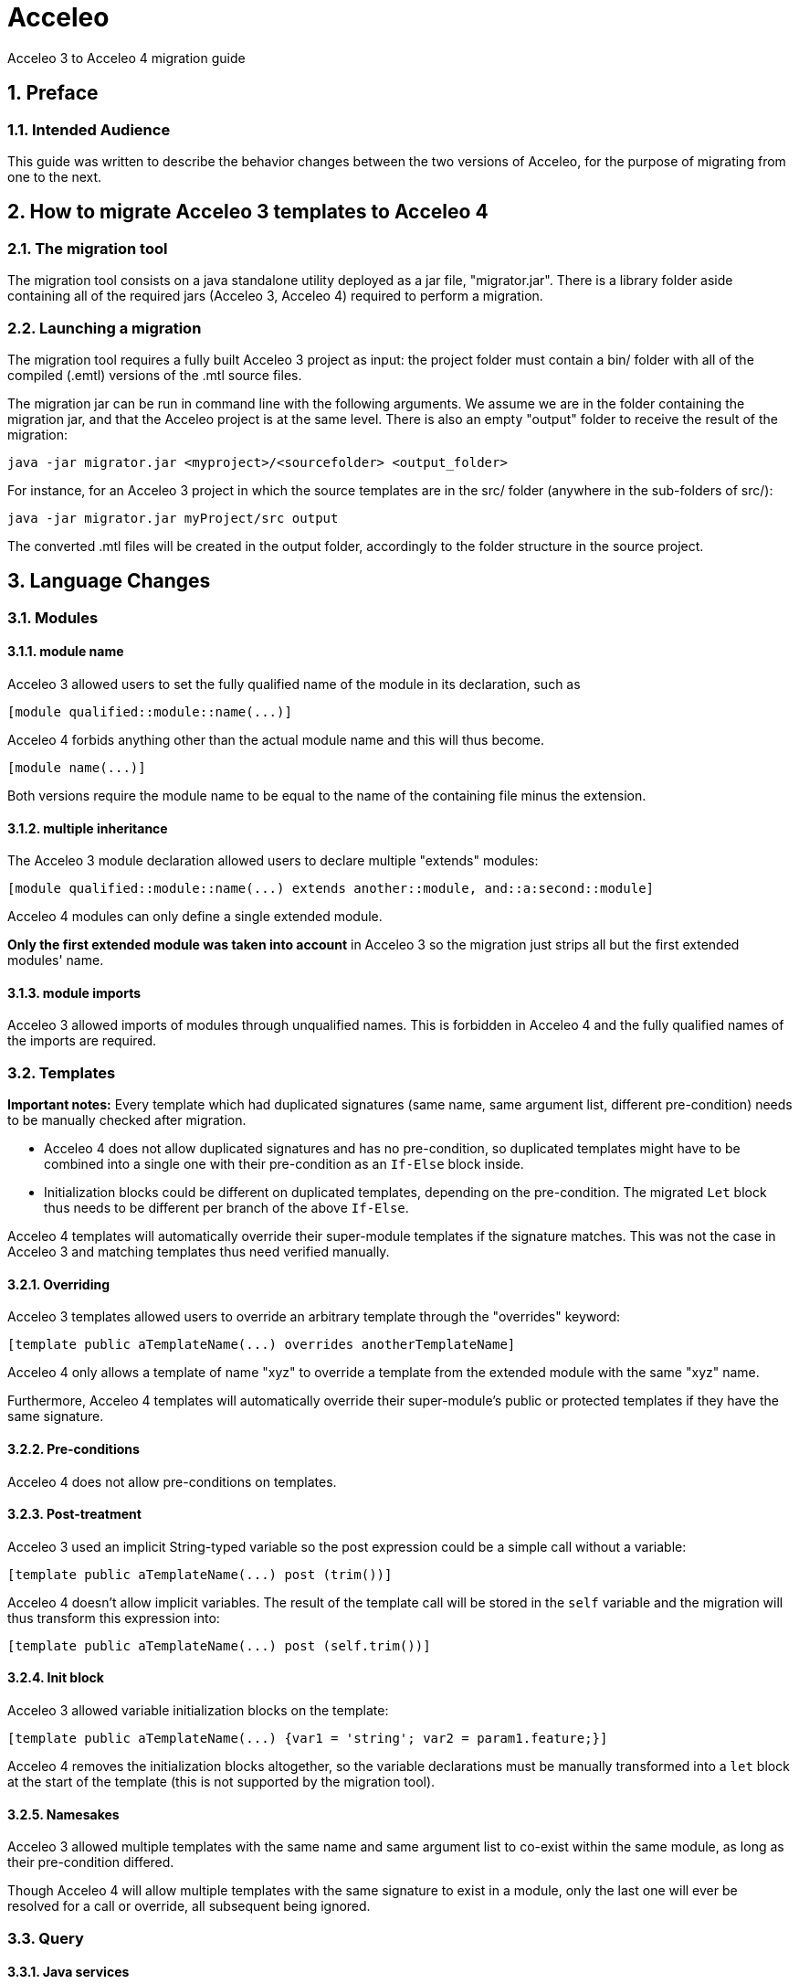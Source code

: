 = Acceleo
Acceleo 3 to Acceleo 4 migration guide

:doctype: book
:source-highlighter: rouge
:listing-caption: Listing
:toc:
:toclevels: 3
:sectnums:
:icons: image

== Preface

=== Intended Audience

This guide was written to describe the behavior changes between the two versions of Acceleo, for the purpose of migrating from one to the next.

== How to migrate Acceleo 3 templates to Acceleo 4

=== The migration tool

The migration tool consists on a java standalone utility deployed as a jar file, "migrator.jar". There is a library folder aside containing all of the required jars (Acceleo 3, Acceleo 4) required to perform a migration. 

=== Launching a migration

The migration tool requires a fully built Acceleo 3 project as input: the project folder must contain a bin/ folder with all of the compiled (.emtl) versions of the .mtl source files.

The migration jar can be run in command line with the following arguments. We assume we are in the folder containing the migration jar, and that the Acceleo project is at the same level. There is also an empty "output" folder to receive the result of the migration:
----
java -jar migrator.jar <myproject>/<sourcefolder> <output_folder>
----
For instance, for an Acceleo 3 project in which the source templates are in the src/ folder (anywhere in the sub-folders of src/):
----
java -jar migrator.jar myProject/src output
----
The converted .mtl files will be created in the output folder, accordingly to the folder structure in the source project.

 
== Language Changes

=== Modules

==== module name

Acceleo 3 allowed users to set the fully qualified name of the module in its declaration, such as

----
[module qualified::module::name(...)]
----

Acceleo 4 forbids anything other than the actual module name and this will thus become.

----
[module name(...)]
----

Both versions require the module name to be equal to the name of the containing file minus the extension.

==== multiple inheritance

The Acceleo 3 module declaration allowed users to declare multiple "extends" modules:

----
[module qualified::module::name(...) extends another::module, and::a:second::module]
----

Acceleo 4 modules can only define a single extended module.

*Only the first extended module was taken into account* in Acceleo 3 so the migration just strips all but the first extended modules' name.

==== module imports

Acceleo 3 allowed imports of modules through unqualified names. This is forbidden in Acceleo 4 and the fully qualified names of the imports are required.

=== Templates

*Important notes:* Every template which had duplicated signatures (same name, same argument list, different pre-condition) needs to be manually checked after migration.

* Acceleo 4 does not allow duplicated signatures and has no pre-condition, so duplicated templates might have to be combined into a single one with their pre-condition as an `If-Else` block inside.
* Initialization blocks could be different on duplicated templates, depending on the pre-condition. The migrated `Let` block thus needs to be different per branch of the above `If-Else`.

Acceleo 4 templates will automatically override their super-module templates if the signature matches. This was not the case in Acceleo 3 and matching templates thus need verified manually.

==== Overriding

Acceleo 3 templates allowed users to override an arbitrary template through the "overrides" keyword:

----
[template public aTemplateName(...) overrides anotherTemplateName]
----

Acceleo 4 only allows a template of name "xyz" to override a template from the extended module with the same "xyz" name.

Furthermore, Acceleo 4 templates will automatically override their super-module's public or protected templates if they have the same signature.

==== Pre-conditions

Acceleo 4 does not allow pre-conditions on templates.

==== Post-treatment

Acceleo 3 used an implicit String-typed variable so the post expression could be a simple call without a variable:

----
[template public aTemplateName(...) post (trim())]
----

Acceleo 4 doesn't allow implicit variables. The result of the template call will be stored in the `self` variable and the migration will thus transform this expression into:

----
[template public aTemplateName(...) post (self.trim())]
----

==== Init block

Acceleo 3 allowed variable initialization blocks on the template:

----
[template public aTemplateName(...) {var1 = 'string'; var2 = param1.feature;}]
----

Acceleo 4 removes the initialization blocks altogether, so the variable declarations must be manually transformed into a `let` block at the start of the template (this is not supported by the migration tool).

==== Namesakes

Acceleo 3 allowed multiple templates with the same name and same argument list to co-exist within the same module, as long as their pre-condition differed.

Though Acceleo 4 will allow multiple templates with the same signature to exist in a module, only the last one will ever be resolved for a call or override, all subsequent being ignored.

=== Query

==== Java services

The best practice for Acceleo 3 was to wrap java services inside of a query. The special `invoke` service was used to this end.

----
[query public hasStereotype(element : uml::Element, stereotypeName : String) : Boolean =
	invoke('org.eclipse.acceleo.module.sample.services.UMLServices', 'hasStereotype(org.eclipse.uml2.uml.Element, java.lang.String)', Sequence{element, stereotypeName})
/]
----

Acceleo 4 allows users to directly import java services.

=== File Block

The second argument for the file block in Acceleo 3 was a boolean (false = overwrite the file, true = append at the end of the file).

Acceleo 4 uses an enumeration, which allows the keyword "overwrite", "append" or "create" instead.

=== For Block

==== Simplified Syntax

Acceleo 3 allowed for loops in two formats:

----
[for (i : E | expr)]...[/for]
----

----
[for (expr)]...[/for]
----

In the second case, the loop variable was `self`.

Acceleo 4 only allows for the first of these two formats. Note that typing the iteration variable is optional in Acceleo 4.

==== Iteration count

Acceleo 3 defined an implicit variable, `i`, that held the current iteration count.

----
[for (feature : ecore::EStructuralFeature | class.eStructuralFeatures)]
iteration number [i/]
[/for]
----

Acceleo 4 does not define any similar variable.

==== before, separator, after

Acceleo 3 allowed users to specify a `before` expression that would be inserted right before the content generated by the loop body _if the loop had any iteration_. An `after` that would similarly inserted after the loop body if it generated any content, and finally a `separator` which content would be inserted in-between each iteration result.

----
[for (number : Integer | Sequence{1, 2, 3}) before ('int[] array = new int[') separator (', ') after ('];')][number/][/for]
----

Acceleo 4 only supports `separator`. This is not supported by the migration tool. To translate that in Acceleo 4 you could convert `before` and `after` into a `Let` holding the content of the iteration expression, then a `If` only generating before and after if the collection is not empty.

==== Pre-condition

Acceleo 3 allowed users to specify a pre-condition that would be evaluated every iteration and that would prevent all generation for that iteration if `false`.

----
[for (number : Integer | Sequence{1, 2, 3}) ? (isEven(number))]
[number/]
[/for]
----

Acceleo 4 does not have pre-conditions. This could be manually converted to an `If` at the start of the for body (this is not supported by the migration tool).

==== Init block

Acceleo 3 allowed variable initialization blocks on the for:

----
[for (feature : ecore::EStructuralFeature | class.eStructuralFeatures) {var : String = 'string'; className : String = class.name;}]
[number/]
[/for]
----

Acceleo 4 removes the initialization blocks altogether, so the variable declarations must be manually transformed into a `let` block before the `For` block (this is not supported by the migration tool).

*Note* the initialization block was evaluated before the for itself, and not for every loop.

==== Ranges

Acceleo 4 does not support ranges, e.g.:
----
[for (item : Integer | Sequence{1..5})]
[item/]
[/for]
----
Such for blocks are ignored by the migration tool.

=== Let Statement

Acceleo 3 only allowed a single variable per `Let`, forcing users to have multiple nested `Let` blocks to define more. The migration could aggregate multiple nested blocks into one with multiple variables if the nested blocks don't use one of the outer `Let`'s variable.

=== ElseLet Blocks

Acceleo 4 does not support elselet blocks, they are ignored by the migration tool.

=== Invocation

Acceleo 3 made use of implicit variables allowing module writers to avoid always specifying the target of an expression or call:

----
[template public generate(class : ecore::EClass)]
[name/] is equivalent to [class.name/] or [self.name/]
[eAllContents()/] is equivalent to [class.eAllContents()/] or [self.eAllContents()/]
[/template]
----

The implicit variable is always `self`, but the value of `self` may not be intuitive in all cases.

The migration replaces the implicit variable with the correct variable for Acceleo 4.

==== Template

Acceleo 3 : `self` is the first argument of the template.

Acceleo 4 : The migration tool makes the variable explicit, using the first argument of the template

==== Query

Acceleo 3 : `self` is the first argument of the query.

Acceleo 4 : The migration tool makes the variable explicit, using the first argument of the query

==== For

Acceleo 3 : `self` has the same value as the iteration variable.

Acceleo 4 : The migration tool makes the variable explicit, using the iteration variable

==== If

Acceleo 3 : The value of `self` is not changed within the `if` scope and remains the value of `self` outside of the `if`.

Acceleo 4 : The migration tool makes the variable explicit, using the parent context

==== let

Acceleo 3 : The value of `self` is not changed within the `let` scope and remains the value of `self` outside of the `let`.

Acceleo 4 : The migration tool makes the variable explicit, using the parent context

==== Expression

Acceleo 3/OCL : The value of `self` is defined by the current Acceleo scope and will not be altered by OCL.

Acceleo 4/AQL : The migration tool makes the variable explicit, using the parent context

You can have a look at the MTL to AQL https://www.eclipse.org/acceleo/documentation/aql.html#MigratingfromMTLqueries[migration guide].

=== Module Element Call

==== Template invocation

Acceleo 3 allowed special template calls such as the following:

----
[template public aTemplate()]
	[anotherTemplate() before ('inserted before generated body') separator ('in-between') after ('inserted after generated body')/]
[/template]

[template protected anotherTemplate()]
	generated body
[/template]
----

Both `before` and `after` expression are handled by Acceleo 3 and will respectively generate their content before and after the callee's generated text. This is true even if the callee does not generate any text.

`separator` is not implemented by the engine so the migration strips it entirely.

==== Query invocation

Similar to template invocations, query invocations support `before`, `separator` and `after` expressions. None of which is implemented in the Acceleo 3 generation engine so they are stripped entirely.

=== Variable

Acceleo 3 supported unqualified type names for the variables.

----
[let var : EPackage = anotherVar.eContainer()]
	output text for EPackage named [var.name/]
[/let]
----

Acceleo 4 only accepts qualified types for the classifiers and the above becomes:

----
[let var : ecore::EPackage = anotherVar.eContainer()]
	output text for EPackage named [var.name/]
[/let]
----

=== Expressions

Acceleo 3 was using OCL as the underlying expression language, while Acceleo 4 is using AQL. Please look at the https://www.eclipse.org/acceleo/documentation/#MigratingfromMTLqueries[AQL Documentation] for more information on migrating OCL expressions to AQL.

=== Set and Bags

The OCL collection types Set and Bag are not anymore available in AQL, which supports only two types: Sequence and OrderedSet. All collections are ordered.
Thus the migration tool translates each Set into an OrderedSet and each Bag into a Sequence.

== Behavior Changes

=== Modules

==== inheritance behavior

In Acceleo 3, once an overriding module (child) called a public or protected template of its extended module (parent), the execution flow would never come down to the child again until we `returned` out of the callee. This is contrary to other Object-oriented languages in which a `super` template could call down an `overriden` other template from the child when necessary.

If you consider the following simplified modules:

----
[module parentModule()/]

[template public aTemplate()]
	[anotherTemplate()/]
[/template]

[template protected anotherTemplate()]
	parent behavior
[/template]
----

----
[module childModule() extends parentModule/]

[template public main()]
	[aTemplate()/]
[/template]

[template protected anotherTemplate()]
	child behavior
[/template]
----

=== Query

==== Validation

In Acceleo 3, the return type of a query was not validated at compile time, so it was very easy for ClassCastExceptions to occur at runtime or for invalid templates to be written with the error only detected at runtime.

For example, the following will fail when we try to generate, but is valid for the compiler:

----
[template public generate(c : ecore::EClass)]
	[file (c.name.concat('.java'), false, 'UTF-8')]
	[for (attribute : ecore::EAttribute | getFeatures(c))]
		attribute name : [attribute.name/] [if (attribute.iD)]is id attribute[/if]
	[/for]
	[/file]
[/template]

[query private getFeatures(c : ecore::EClass) : Set(ecore::EAttribute) = c.eStructuralFeatures/]
----

The template expected "getFeatures" to return a Set of Attributes, but the actual type is a set of EStructuralFeature. This will fail as soon as we try to generate for a class containing both attributes and references.

Acceleo 4 validates the return type of the query's body expression.

==== Cache

The MTL specification enforces that "A query is required to produce the same result each time it is invoked with the same arguments.". The result of a query call was thus cached in Acceleo 3, and never reevaluated. (This behavior could be disabled through a preference for Acceleo 3.)

Acceleo 4 will always reevaluate the query's body even if the same argument list is passed twice.

=== Let Statement

The Acceleo 3 let statement was equivalent to an "instance of" condition check to enter a block.

If we consider the following let block:

----
[let var : EPackage = anotherVar.eContainer()]
	output text for EPackage named [var.name/]
[/let]
----

In Acceleo 3, if the result of evaluating `anotherVar.eContainer()` is of type `EPackage` (the declared type of variable `var`), then this block will output the result of evaluating its body. In any other event, this would output no text and cause no failure as the block would be simply ignored if the types do not match.

In Acceleo 4, this same let block will cause validation errors if the type of `anotherVar.eContainer()` cannot be an `EPackage`.

== Limitations

=== Comments

Comments are mostly ignored by the migration tool, except for module / template / queries documentation.